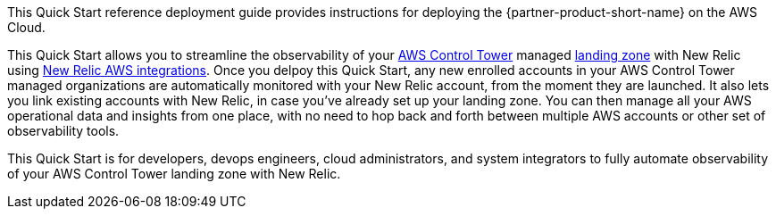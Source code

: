 This Quick Start reference deployment guide provides instructions for deploying the {partner-product-short-name} on the AWS Cloud.

This Quick Start allows you to streamline the observability of your https://aws.amazon.com/controltower/[AWS Control Tower] managed https://aws.amazon.com/controltower/features/#Landing_Zone[landing zone] with New Relic using https://docs.newrelic.com/docs/integrations/amazon-integrations/get-started/introduction-aws-integrations/[New Relic AWS integrations]. Once you delpoy this Quick Start, any new enrolled accounts in your AWS Control Tower managed organizations are automatically monitored with your New Relic account, from the moment they are launched. It also lets you link existing accounts with New Relic, in case you've already set up your landing zone. You can then manage all your AWS operational data and insights from one place, with no need to hop back and forth between multiple AWS accounts or other set of observability tools. 

This Quick Start is for developers, devops engineers, cloud administrators, and system integrators to fully automate observability of your AWS Control Tower landing zone with New Relic.

